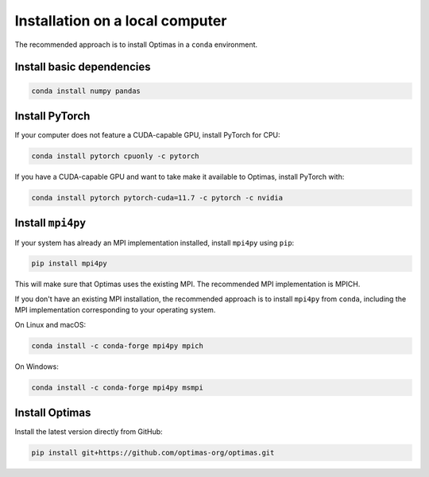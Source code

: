 Installation on a local computer
--------------------------------

The recommended approach is to install Optimas in a ``conda`` environment.

Install basic dependencies
~~~~~~~~~~~~~~~~~~~~~~~~~~

.. code::

    conda install numpy pandas

Install PyTorch
~~~~~~~~~~~~~~~

If your computer does not feature a CUDA-capable GPU, install PyTorch for CPU:

.. code::

    conda install pytorch cpuonly -c pytorch


If you have a CUDA-capable GPU and want to take make it available to Optimas,
install PyTorch with:

.. code::

    conda install pytorch pytorch-cuda=11.7 -c pytorch -c nvidia

Install ``mpi4py``
~~~~~~~~~~~~~~~~~~
If your system has already an MPI implementation installed, install ``mpi4py``
using ``pip``:

.. code::

    pip install mpi4py

This will make sure that Optimas uses the existing MPI. The recommended
MPI implementation is MPICH.

If you don't have an existing MPI installation, the recommended approach is to
install ``mpi4py`` from ``conda``, including the MPI implementation corresponding
to your operating system.

On Linux and macOS:

.. code::

    conda install -c conda-forge mpi4py mpich

On Windows:

.. code::

    conda install -c conda-forge mpi4py msmpi

Install Optimas
~~~~~~~~~~~~~~~
Install the latest version directly from GitHub:

.. code::

    pip install git+https://github.com/optimas-org/optimas.git
